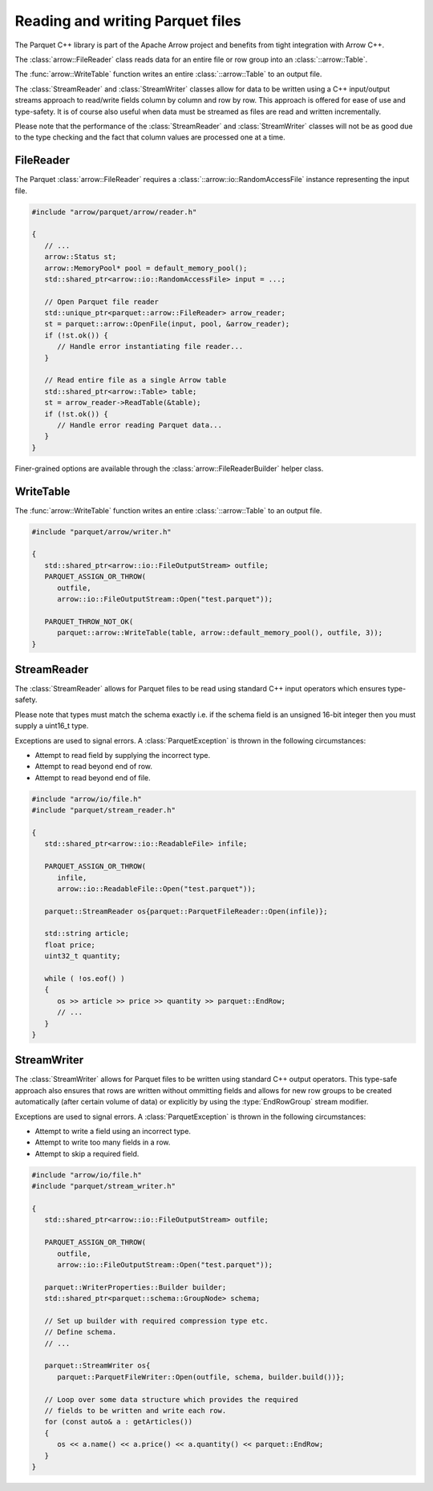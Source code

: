 .. Licensed to the Apache Software Foundation (ASF) under one
.. or more contributor license agreements.  See the NOTICE file
.. distributed with this work for additional information
.. regarding copyright ownership.  The ASF licenses this file
.. to you under the Apache License, Version 2.0 (the
.. "License"); you may not use this file except in compliance
.. with the License.  You may obtain a copy of the License at

..   http://www.apache.org/licenses/LICENSE-2.0

.. Unless required by applicable law or agreed to in writing,
.. software distributed under the License is distributed on an
.. "AS IS" BASIS, WITHOUT WARRANTIES OR CONDITIONS OF ANY
.. KIND, either express or implied.  See the License for the
.. specific language governing permissions and limitations
.. under the License.

.. default-domain:: cpp
.. highlight:: cpp

.. cpp:namespace:: parquet

=================================
Reading and writing Parquet files
=================================

The Parquet C++ library is part of the Apache Arrow project and benefits
from tight integration with Arrow C++.

The :class:`arrow::FileReader` class reads data for an entire
file or row group into an :class:`::arrow::Table`.

The :func:`arrow::WriteTable` function writes an entire
:class:`::arrow::Table` to an output file.

The :class:`StreamReader` and :class:`StreamWriter` classes allow for
data to be written using a C++ input/output streams approach to
read/write fields column by column and row by row.  This approach is
offered for ease of use and type-safety.  It is of course also useful
when data must be streamed as files are read and written
incrementally.

Please note that the performance of the :class:`StreamReader` and
:class:`StreamWriter` classes will not be as good due to the type
checking and the fact that column values are processed one at a time.

FileReader
==========

The Parquet :class:`arrow::FileReader` requires a
:class:`::arrow::io::RandomAccessFile` instance representing the input
file.

.. code-block:: cpp

   #include "arrow/parquet/arrow/reader.h"

   {
      // ...
      arrow::Status st;
      arrow::MemoryPool* pool = default_memory_pool();
      std::shared_ptr<arrow::io::RandomAccessFile> input = ...;

      // Open Parquet file reader
      std::unique_ptr<parquet::arrow::FileReader> arrow_reader;
      st = parquet::arrow::OpenFile(input, pool, &arrow_reader);
      if (!st.ok()) {
         // Handle error instantiating file reader...
      }

      // Read entire file as a single Arrow table
      std::shared_ptr<arrow::Table> table;
      st = arrow_reader->ReadTable(&table);
      if (!st.ok()) {
         // Handle error reading Parquet data...
      }
   }

Finer-grained options are available through the
:class:`arrow::FileReaderBuilder` helper class.

.. TODO write section about performance and memory efficiency

WriteTable
==========

The :func:`arrow::WriteTable` function writes an entire
:class:`::arrow::Table` to an output file.

.. code-block:: cpp

   #include "parquet/arrow/writer.h"

   {
      std::shared_ptr<arrow::io::FileOutputStream> outfile;
      PARQUET_ASSIGN_OR_THROW(
         outfile,
         arrow::io::FileOutputStream::Open("test.parquet"));

      PARQUET_THROW_NOT_OK(
         parquet::arrow::WriteTable(table, arrow::default_memory_pool(), outfile, 3));
   }

StreamReader
============

The :class:`StreamReader` allows for Parquet files to be read using
standard C++ input operators which ensures type-safety.

Please note that types must match the schema exactly i.e. if the
schema field is an unsigned 16-bit integer then you must supply a
uint16_t type.

Exceptions are used to signal errors.  A :class:`ParquetException` is
thrown in the following circumstances:

* Attempt to read field by supplying the incorrect type.

* Attempt to read beyond end of row.

* Attempt to read beyond end of file.

.. code-block:: cpp

   #include "arrow/io/file.h"
   #include "parquet/stream_reader.h"

   {
      std::shared_ptr<arrow::io::ReadableFile> infile;

      PARQUET_ASSIGN_OR_THROW(
         infile,
         arrow::io::ReadableFile::Open("test.parquet"));

      parquet::StreamReader os{parquet::ParquetFileReader::Open(infile)};

      std::string article;
      float price;
      uint32_t quantity;

      while ( !os.eof() )
      {
         os >> article >> price >> quantity >> parquet::EndRow;
         // ...
      }
   }

StreamWriter
============

The :class:`StreamWriter` allows for Parquet files to be written using
standard C++ output operators.  This type-safe approach also ensures
that rows are written without ommitting fields and allows for new row
groups to be created automatically (after certain volume of data) or
explicitly by using the :type:`EndRowGroup` stream modifier.

Exceptions are used to signal errors.  A :class:`ParquetException` is
thrown in the following circumstances:

* Attempt to write a field using an incorrect type.

* Attempt to write too many fields in a row.

* Attempt to skip a required field.

.. code-block:: cpp

   #include "arrow/io/file.h"
   #include "parquet/stream_writer.h"

   {
      std::shared_ptr<arrow::io::FileOutputStream> outfile;

      PARQUET_ASSIGN_OR_THROW(
         outfile,
         arrow::io::FileOutputStream::Open("test.parquet"));

      parquet::WriterProperties::Builder builder;
      std::shared_ptr<parquet::schema::GroupNode> schema;

      // Set up builder with required compression type etc.
      // Define schema.
      // ...

      parquet::StreamWriter os{
         parquet::ParquetFileWriter::Open(outfile, schema, builder.build())};

      // Loop over some data structure which provides the required
      // fields to be written and write each row.
      for (const auto& a : getArticles())
      {
         os << a.name() << a.price() << a.quantity() << parquet::EndRow;
      }
   }

